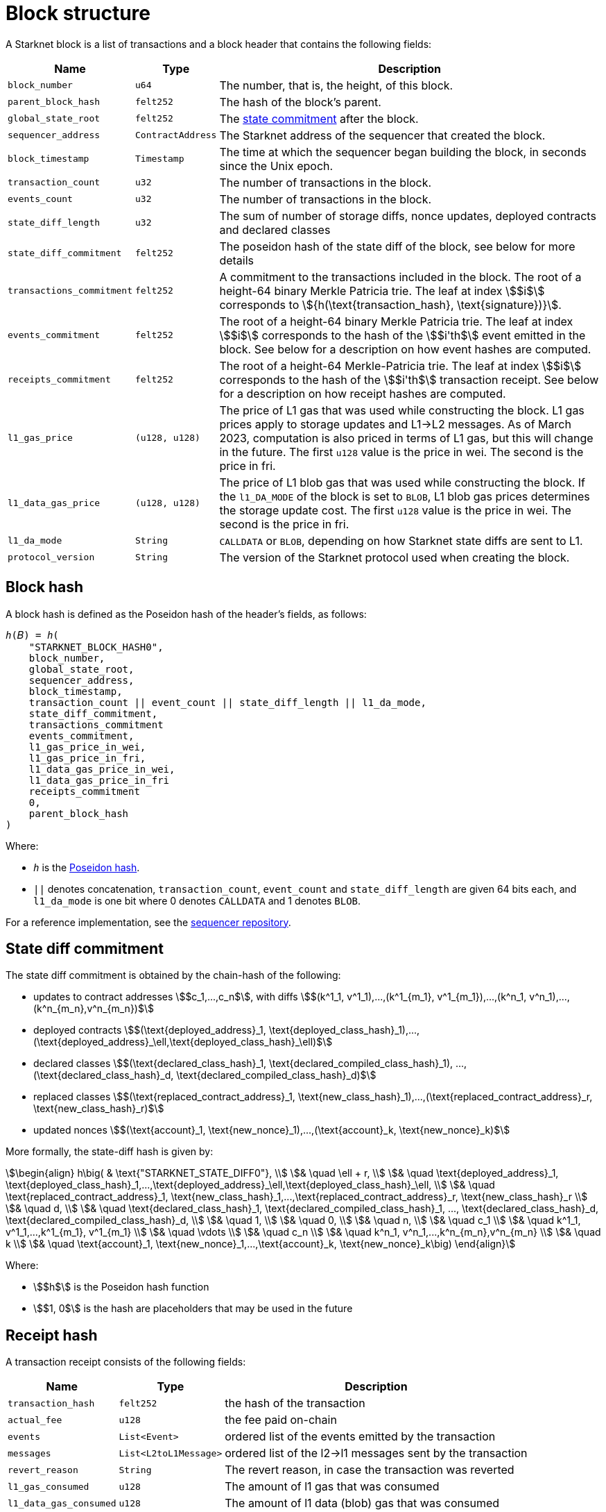 [id="block_structure"]
= Block structure

A Starknet block is a list of transactions and a block header that contains the following fields:

[%autowidth]
|===
| Name | Type | Description

|`block_number` | `u64` | The number, that is, the height, of this block.

| `parent_block_hash` | `felt252` | The hash of the block's parent.

| `global_state_root` | `felt252` | The xref:../network-architecture/starknet-state.adoc#state_commitment[state commitment] after the block.

|`sequencer_address` | `ContractAddress` | The Starknet address of the sequencer that created the block.

| `block_timestamp` | `Timestamp` | The time at which the sequencer began building the block, in seconds since the Unix epoch.

|`transaction_count` | `u32` | The number of transactions in the block.

|`events_count` | `u32` | The number of transactions in the block.

|`state_diff_length`| `u32` | The sum of number of storage diffs, nonce updates, deployed contracts and declared classes

|`state_diff_commitment`| `felt252` | The poseidon hash of the state diff of the block, see below for more details

| `transactions_commitment` | `felt252` | A commitment to the transactions included in the block.
The root of a height-64 binary Merkle Patricia trie. The leaf at index stem:[$i$] corresponds to stem:[$${h(\text{transaction_hash}, \text{signature})}$$].

| `events_commitment` | `felt252` | The root of a height-64 binary Merkle Patricia trie. 
The leaf at index stem:[$i$] corresponds to the hash of the stem:[$i'th$] event emitted in the block.
See below for a description on how event hashes are computed.

| `receipts_commitment`| `felt252` | The root of a height-64 Merkle-Patricia trie. 
The leaf at index stem:[$i$] corresponds to the hash of the stem:[$i'th$] transaction receipt.
See below for a description on how receipt hashes are computed.

| `l1_gas_price` | `(u128, u128)` | The price of L1 gas that was used while constructing the block. L1 gas prices apply to storage updates and L1->L2 messages. As of March 2023, computation is also priced in terms of L1 gas, but this will change in the future.
The first `u128` value is the price in wei. The second is the price in fri.

| `l1_data_gas_price` | `(u128, u128)` | The price of L1 blob gas that was used while constructing the block. If the `l1_DA_MODE` of the block is set to `BLOB`, L1 blob gas prices determines the storage update cost.
The first `u128` value is the price in wei. The second is the price in fri.

| `l1_da_mode` | `String` | `CALLDATA` or `BLOB`, depending on how Starknet state diffs are sent to L1.

| `protocol_version` | `String` | The version of the Starknet protocol used when creating the block.

|===

[#block_hash]
== Block hash

A block hash is defined as the Poseidon hash of the header's fields, as follows:

[,,subs="quotes"]
----
_h_(𝐵) = _h_(
    "STARKNET_BLOCK_HASH0",
    block_number,
    global_state_root,
    sequencer_address,
    block_timestamp,
    transaction_count || event_count || state_diff_length || l1_da_mode,
    state_diff_commitment,
    transactions_commitment
    events_commitment,
    l1_gas_price_in_wei,
    l1_gas_price_in_fri,
    l1_data_gas_price_in_wei,
    l1_data_gas_price_in_fri
    receipts_commitment
    0,
    parent_block_hash
)
----

Where:

- `_h_` is the xref:../../cryptography/hash-functions.adoc#poseidon-hash[Poseidon hash].
- `||` denotes concatenation, `transaction_count`, `event_count` and `state_diff_length` are given 64 bits each, and `l1_da_mode` is one bit where 0 denotes `CALLDATA` and 1 denotes `BLOB`.

For a reference implementation, see the link:https://github.com/starkware-libs/sequencer/blob/bb361ec67396660d5468fd088171913e11482708/crates/starknet_api/src/block_hash/block_hash_calculator.rs#L68[sequencer repository].

[#state_diff_hash]
== State diff commitment

The state diff commitment is obtained by the chain-hash of the following:

- updates to contract addresses stem:[$c_1,...,c_n$], with diffs stem:[$(k^1_1, v^1_1),...,(k^1_{m_1}, v^1_{m_1}),...,(k^n_1, v^n_1),...,(k^n_{m_n},v^n_{m_n})$]
- deployed contracts stem:[$(\text{deployed_address}_1, \text{deployed_class_hash}_1),...,(\text{deployed_address}_\ell,\text{deployed_class_hash}_\ell)$]
- declared classes stem:[$(\text{declared_class_hash}_1, \text{declared_compiled_class_hash}_1), ..., (\text{declared_class_hash}_d, \text{declared_compiled_class_hash}_d)$]
- replaced classes stem:[$(\text{replaced_contract_address}_1, \text{new_class_hash}_1),...,(\text{replaced_contract_address}_r, \text{new_class_hash}_r)$]
- updated nonces stem:[$(\text{account}_1, \text{new_nonce}_1),...,(\text{account}_k, \text{new_nonce}_k)$]

More formally, the state-diff hash is given by:

[stem]
++++
\begin{align}
h\big( & \text{"STARKNET_STATE_DIFF0"}, \\
& \quad \ell + r, \\
& \quad \text{deployed_address}_1, \text{deployed_class_hash}_1,...,\text{deployed_address}_\ell,\text{deployed_class_hash}_\ell, \\
& \quad \text{replaced_contract_address}_1, \text{new_class_hash}_1,...,\text{replaced_contract_address}_r, \text{new_class_hash}_r \\
& \quad d, \\
& \quad \text{declared_class_hash}_1, \text{declared_compiled_class_hash}_1, ..., \text{declared_class_hash}_d, \text{declared_compiled_class_hash}_d, \\
& \quad 1, \\
& \quad 0, \\
& \quad n, \\
& \quad c_1 \\
& \quad k^1_1, v^1_1,...,k^1_{m_1}, v^1_{m_1} \\
& \quad \vdots \\
& \quad c_n \\
& \quad k^n_1, v^n_1,...,k^n_{m_n},v^n_{m_n} \\
& \quad k \\
& \quad \text{account}_1, \text{new_nonce}_1,...,\text{account}_k, \text{new_nonce}_k\big)
\end{align}
++++

Where:

- stem:[$h$] is the  Poseidon hash function
- stem:[$1, 0$] is the hash are placeholders that may be used in the future

[#receipt_hash]
== Receipt hash

A transaction receipt consists of the following fields:

[%autowidth]
|===
| Name | Type | Description

| `transaction_hash` | `felt252` | the hash of the transaction
| `actual_fee` | `u128` | the fee paid on-chain
| `events` | `List<Event>` | ordered list of the events emitted by the transaction
| `messages` | `List<L2toL1Message>` | ordered list of the l2->l1 messages sent by the transaction
| `revert_reason`| `String`| The revert reason, in case the transaction was reverted
| `l1_gas_consumed`| `u128` | The amount of l1 gas that was consumed
| `l1_data_gas_consumed`| `u128` | The amount of l1 data (blob) gas that was consumed
| `l2_gas_consumed`| `u128` | The amount of l2 gas that was consumed

|===

The hash of the transaction receipt is given by:

[,,subs="quotes"]
----
_h_(receipt) = _h_(
    transaction_hash,
    actual_fee,
    h(messages),
    sn_keccak(revert_reason),
    h(l2_gas_consumed, l1_gas_consumed, l1_data_gas_consumed)
)
----

Where:

- h is the Poseidon hash function
- given messages stem:[$m_1=(\text{from}_1, \text{to}_1, \text{payload}_1)...m_n=(\text{from}_n, \text{to}_n, \text{payload}_n)$], their hash is given by:

[stem]
++++
h(n, \text{from}_1, \text{to}_1, h(\text{payload}_1), ..., \text{from}_n, \text{to}_n, h(\text{payload}_n))
++++

where each message's payload is length-prefixed.

- events are omitted from the receipt's hash since they are committed separately in the block.

[#event_hash]
== Event hash

The hash of an event stem:[$(\text{keys}, \text{data})$] emitted by a contract who's address is `emitter_address` and a transaction who's hash is `tx_hash` is given by:

[stem]
++++
h\big(\text{emitter_address}, \text{tx_hash}, h(\text{keys}), h(\text{data}) \big)
++++

Where stem:[$h$] is the Poseidon hash function.

[NOTE]
====
Zeros inside the hash computation of an object are used as placeholders, to be replaced in the future by meaningful fields.
====